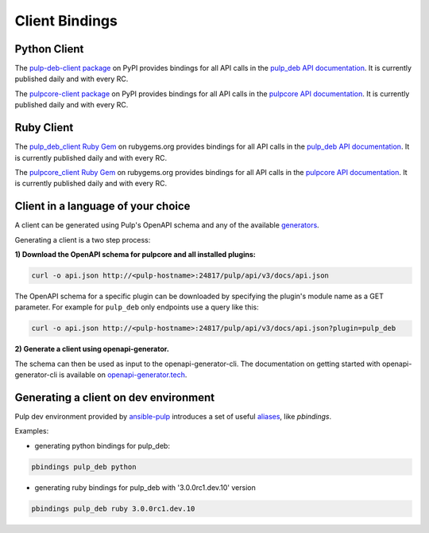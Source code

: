 Client Bindings
===============

Python Client
-------------

The `pulp-deb-client package <https://pypi.org/project/pulp-deb-client/>`_ on PyPI provides
bindings for all API calls in the `pulp_deb API documentation <../restapi.html>`_. It is
currently published daily and with every RC.

The `pulpcore-client package <https://pypi.org/project/pulpcore-client/>`_ on PyPI provides bindings
for all API calls in the `pulpcore API documentation <https://docs.pulpproject.org/en/3.0/nightly/
restapi.html>`_. It is currently published daily and with every RC.


Ruby Client
-----------

The `pulp_deb_client Ruby Gem <https://rubygems.org/gems/pulp_deb_client>`_ on rubygems.org
provides bindings for all API calls in the `pulp_deb API documentation <../restapi.html>`_. It
is currently published daily and with every RC.

The `pulpcore_client Ruby Gem <https://rubygems.org/gems/pulpcore_client>`_ on rubygems.org provides
bindings for all API calls in the `pulpcore API documentation <https://docs.pulpproject.org/en/3.0/
nightly/restapi.html>`_. It is currently published daily and with every RC.


Client in a language of your choice
-----------------------------------

A client can be generated using Pulp's OpenAPI schema and any of the available `generators
<https://openapi-generator.tech/docs/generators.html>`_.

Generating a client is a two step process:

**1) Download the OpenAPI schema for pulpcore and all installed plugins:**

.. code-block:: bash

    curl -o api.json http://<pulp-hostname>:24817/pulp/api/v3/docs/api.json

The OpenAPI schema for a specific plugin can be downloaded by specifying the plugin's module name
as a GET parameter. For example for ``pulp_deb`` only endpoints use a query like this:

.. code-block:: bash

    curl -o api.json http://<pulp-hostname>:24817/pulp/api/v3/docs/api.json?plugin=pulp_deb

**2) Generate a client using openapi-generator.**

The schema can then be used as input to the openapi-generator-cli. The documentation on getting
started with openapi-generator-cli is available on
`openapi-generator.tech <https://openapi-generator.tech/#try>`_.


Generating a client on dev environment
--------------------------------------

Pulp dev environment provided by `ansible-pulp <https://github.com/pulp/ansible-pulp>`_
introduces a set of useful
`aliases <https://github.com/pulp/ansible-pulp/tree/master/roles/pulp-devel#aliases>`_,
like `pbindings`.

Examples:

- generating python bindings for pulp_deb:

.. code-block:: bash

    pbindings pulp_deb python

- generating ruby bindings for pulp_deb with '3.0.0rc1.dev.10' version

.. code-block:: bash

    pbindings pulp_deb ruby 3.0.0rc1.dev.10
